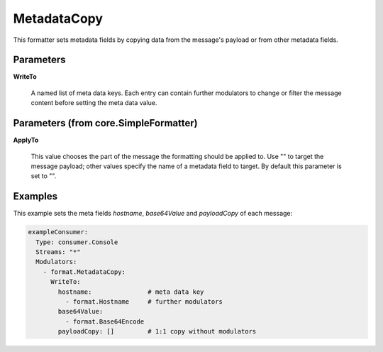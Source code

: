 .. Autogenerated by Gollum RST generator (docs/generator/*.go)

MetadataCopy
============

This formatter sets metadata fields by copying data from the message's
payload or from other metadata fields.




Parameters
----------

**WriteTo**

  A named list of meta data keys. Each entry can contain further modulators
  to change or filter the message content before setting the meta data value.
  
  

Parameters (from core.SimpleFormatter)
--------------------------------------

**ApplyTo**

  This value chooses the part of the message the formatting
  should be applied to. Use "" to target the message payload; other values
  specify the name of a metadata field to target.
  By default this parameter is set to "".
  
  

Examples
--------

This example sets the meta fields `hostname`, `base64Value` and `payloadCopy` of each message:

.. code-block:: yaml

	 exampleConsumer:
	   Type: consumer.Console
	   Streams: "*"
	   Modulators:
	     - format.MetadataCopy:
	       WriteTo:
	         hostname:               # meta data key
	           - format.Hostname     # further modulators
	         base64Value:
	           - format.Base64Encode
	         payloadCopy: []         # 1:1 copy without modulators





